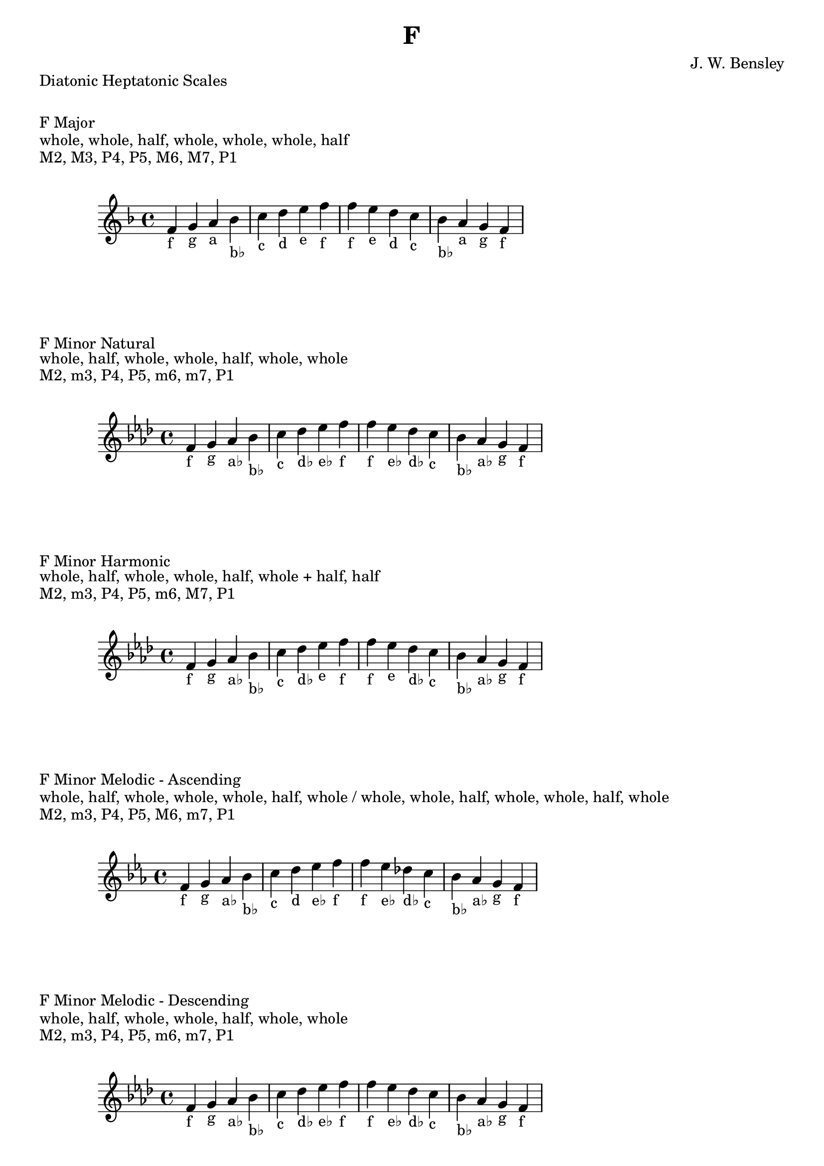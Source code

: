 \version "2.24.3"
\language "english"

\header {
  title = "F"
  composer = "J. W. Bensley"
}\markup { "Diatonic Heptatonic Scales" }
\markup { \vspace #1 }

\markup { "F Major" }
\markup { "whole, whole, half, whole, whole, whole, half" }
\markup { "M2, M3, P4, P5, M6, M7, P1 " }
\score {
  \new PianoStaff {
    \clef "treble"
    \relative f' {
        \key f \major
        f4-"f"
        g-"g"
        a-"a"
        bf-"b♭"
        c-"c"
        d-"d"
        e-"e"
        f-"f" |
        f-"f"
        e-"e"
        d-"d"
        c-"c"
        bf-"b♭"
        a-"a"
        g-"g"
        f4-"f"
    }
  }
}

\markup { "F Minor Natural" }
\markup { "whole, half, whole, whole, half, whole, whole" }
\markup { "M2, m3, P4, P5, m6, m7, P1 " }
\score {
  \new PianoStaff {
    \clef "treble"
    \relative f' {
        \key f \minor
        f4-"f"
        g-"g"
        af-"a♭"
        bf-"b♭"
        c-"c"
        df-"d♭"
        ef-"e♭"
        f-"f" |
        f-"f"
        ef-"e♭"
        df-"d♭"
        c-"c"
        bf-"b♭"
        af-"a♭"
        g-"g"
        f4-"f"
    }
  }
}


\markup { "F Minor Harmonic" }
\markup { "whole, half, whole, whole, half, whole + half, half" }
\markup { "M2, m3, P4, P5, m6, M7, P1 " }
\score {
  \new PianoStaff {
    \clef "treble"
    \relative f' {
        \key f \minor
        f4-"f"
        g-"g"
        af-"a♭"
        bf-"b♭"
        c-"c"
        df-"d♭"
        ef-"e"
        f-"f" |
        f-"f"
        ef-"e"
        df-"d♭"
        c-"c"
        bf-"b♭"
        af-"a♭"
        g-"g"
        f4-"f"
    }
  }
}

minor_melodic_asc = #`((0 . ,NATURAL) (1 . ,NATURAL) (2 . ,FLAT) (3 . ,NATURAL) (4 . ,NATURAL) (5 . ,NATURAL) (6 . ,FLAT))
\markup { "F Minor Melodic - Ascending" }
\markup { "whole, half, whole, whole, whole, half, whole / whole, whole, half, whole, whole, half, whole" }
\markup { "M2, m3, P4, P5, M6, m7, P1 " }
\score {
  \new PianoStaff {
    \clef "treble"
    \relative f' {
        \key f \minor_melodic_asc
        f4-"f"
        g-"g"
        af-"a♭"
        bf-"b♭"
        c-"c"
        d-"d"
        ef-"e♭"
        f-"f" |
        f-"f"
        ef-"e♭"
        df-"d♭"
        c-"c"
        bf-"b♭"
        af-"a♭"
        g-"g"
        f4-"f"
    }
  }
}

minor_melodic_des = #`((0 . ,NATURAL) (1 . ,NATURAL) (2 . ,FLAT) (3 . ,NATURAL) (4 . ,NATURAL) (5 . ,FLAT) (6 . ,FLAT))
\markup { "F Minor Melodic - Descending" }
\markup { "whole, half, whole, whole, half, whole, whole" }
\markup { "M2, m3, P4, P5, m6, m7, P1 " }
\score {
  \new PianoStaff {
    \clef "treble"
    \relative f' {
        \key f \minor_melodic_des
        f4-"f"
        g-"g"
        af-"a♭"
        bf-"b♭"
        c-"c"
        df-"d♭"
        ef-"e♭"
        f-"f" |
        f-"f"
        ef-"e♭"
        df-"d♭"
        c-"c"
        bf-"b♭"
        af-"a♭"
        g-"g"
        f4-"f"
    }
  }
}

\pageBreak\markup { "Hexatonic Scales" }
\markup { \vspace #1 }

\markup { "F Major Hexatonic \"Blues\"" }
\markup { "whole, half, half, whole + half, whole, whole + half" }
\score {
  \new PianoStaff {
    \clef "treble"
    \relative f' {
        f4-"f"
        g-"g"
        af-"a♭"
        a-"a"
        c-"c"
        d-"d"
        f-"f"
        r4
        f4-"f"
        d-"d"
        c-"c"
        bf-"a"
        af-"a♭"
        g-"g"
        f-"f"
    }
  }
}

\markup { "F Minor Hexatonic \"Blues\"" }
\markup { "whole + half, whole, half, half, whole + half, whole" }
\score {
  \new PianoStaff {
    \time 4/4
    \clef "treble"
    \relative f' {
        f4-"f"
        af-"a♭"
        bf-"b♭"
        b-"b"
        c-"c"
        ef-"e♭"
        f-"f"
        r4
        f4-"f"
        ef-"e♭"
        c-"c"
        b-"b"
        bf-"b♭"
        af-"a♭"
        f-"f"
    }
  }
}

\markup { "Pentatonic Scales" }
\markup { \vspace #1 }

\markup { "F Major Pentatonic" }
\markup { "whole, whole, whole + half, whole, whole + half" }
\score {
  \new PianoStaff {
    \clef "treble"
    \relative f' {
        f4-"f"
        g-"g"
        a-"a"
        c-"c"
        d-"d"
        f-"f"
        r2 |
        f4-"f"
        d-"d"
        c-"c"
        a-"a"
        g-"g"
        f-"f"
    }
  }
}

\markup { "F \"Egyptian Suspended\" Pentatonic" }
\markup { "whole, whole + half, whole, whole + half, whole" }
\score {
  \new PianoStaff {
    \clef "treble"
    \relative f' {
        f4-"f"
        g-"g"
        a-"a"
        c-"c"
        d-"d"
        f-"f"
        r2 |
        f4-"f"
        d-"d"
        c-"c"
        a-"a"
        g-"g"
        f-"f"
    }
  }
}

\markup { "F \"Blues Minor\" Pentatonic" }
\markup { "whole + half, whole, whole + half, whole, whole" }
\score {
  \new PianoStaff {
    \clef "treble"
    \relative f' {
        f4-"f"
        af-"a♭"
        bf-"b♭"
        df-"d♭"
        ef-"e♭"
        f-"f"
        r2 |
        f4-"f"
        ef-"e♭"
        df-"d♭"
        bf-"b♭"
        af-"a♭"
        f-"f"
    }
  }
}

\markup { "F \"Blues Major\" Pentatonic" }
\markup { "whole, whole + half, whole, whole, whole + half" }
\score {
  \new PianoStaff {
    \clef "treble"
    \relative f' {
        f4-"f"
        g-"g"
        bf-"b♭"
        c-"c"
        d-"d"
        f-"f"
        r2 |
        f4-"f"
        d-"d"
        c-"c"
        bf-"b♭"
        g-"g"
        f-"f"
    }
  }
}

\markup { "F Minor Pentatonic" }
\markup { "whole + half, whole, whole, whole + half, whole" }
\score {
  \new PianoStaff {
    \clef "treble"
    \relative f' {
        f4-"f"
        af-"a♭"
        bf-"b♭"
        c-"c"
        ef-"e♭"
        f-"f"
        r2 |
        f4-"f"
        ef-"e♭"
        c-"c"
        bf-"b♭"
        af-"a♭"
        f-"f"
    }
  }
}
